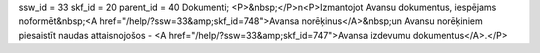 ssw_id = 33skf_id = 20parent_id = 40Dokumenti;<P>&nbsp;</P>\n<P>Izmantojot Avansu dokumentus, iespējams noformēt&nbsp;<A href="/help/?ssw=33&amp;skf_id=748">Avansa norēķinus</A>&nbsp;un Avansu norēķiniem piesaistīt naudas attaisnojošos - <A href="/help/?ssw=33&amp;skf_id=747">Avansa izdevumu dokumentus</A>.</P>